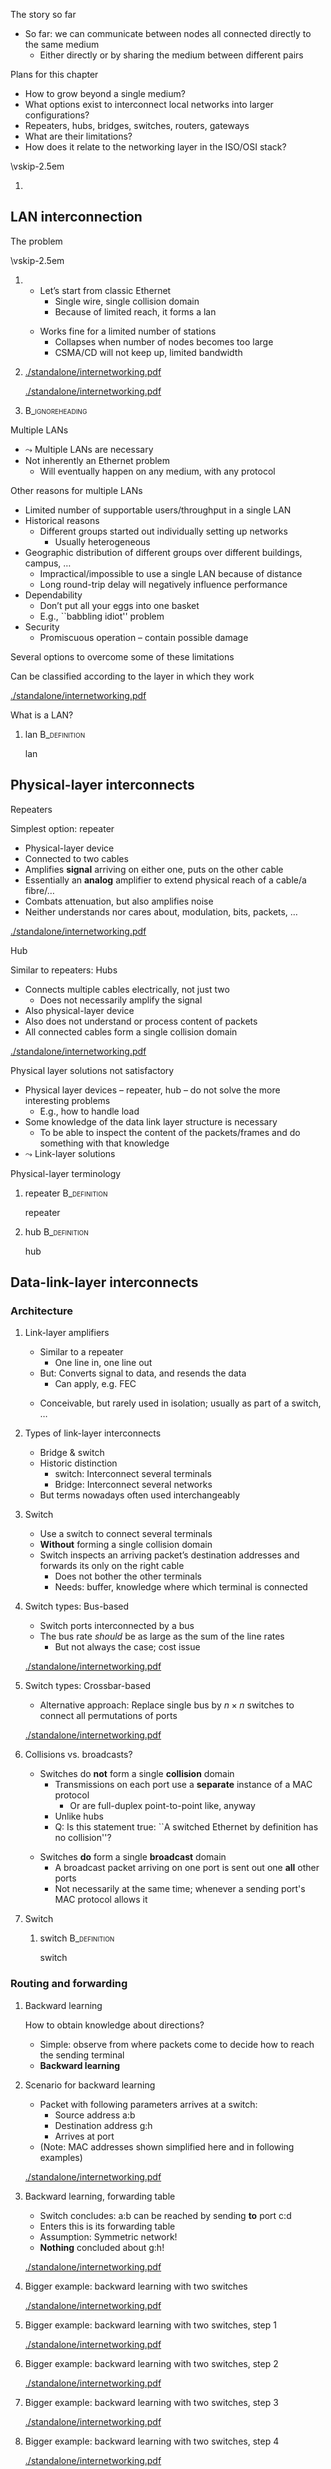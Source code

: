 \label{ch:inter}

\begin{frame}[title={bg=Hauptgebaeude_Tag}]
 \maketitle 
\end{frame}



**** The story so far  
- So far: we can communicate between nodes all connected directly to the same medium
  - Either directly or by sharing the medium between different pairs


**** Plans for this chapter 

- How to grow beyond a single medium? 
- What options exist to interconnect local networks into larger configurations?
- Repeaters, hubs, bridges, switches, routers, gateways
- What are their limitations?
- How does it relate to the networking layer in the ISO/OSI stack? 


\vskip-2.5em

*****                     
      :PROPERTIES:
      :BEAMER_env: block
      :BEAMER_col: 0.48
      :END:




** LAN interconnection

**** The problem

\vskip-2.5em

***** 
      :PROPERTIES:
      :BEAMER_env: block
      :BEAMER_col: 0.48
      :END:

- Let’s start from classic Ethernet
  - Single wire, single collision domain
  - Because of limited reach, it forms a \gls{lan}
\pause 
\vfill*
- Works fine for a limited number of stations
  - Collapses when number of nodes becomes too large
  - CSMA/CD will not keep up, limited bandwidth


***** 
      :PROPERTIES:
      :BEAMER_env: block
      :BEAMER_col: 0.48
      :END:   


\onslide<1->
#+caption: Small number of nodes / small load on a single collision domain are easy to handle, resulting in good performance
#+attr_latex: :width 0.95\textwidth :height 0.6\textheight :options keepaspectratio,page=\getpagerefnumber{page:inter:happy_ether}
#+NAME: fig:inter:happy_ether
[[./standalone/internetworking.pdf]]


\onslide<2->
#+caption: Adding nodes or loads to a single collision domains leads to overload and inacceptable performance
#+attr_latex: :width 0.95\textwidth :height 0.6\textheight :options keepaspectratio,page=\getpagerefnumber{page:inter:sad_ether}
#+NAME: fig:inter:sad_ether
[[./standalone/internetworking.pdf]]



*****                               :B_ignoreheading:
      :PROPERTIES:
      :BEAMER_env: ignoreheading
      :END:



**** Multiple LANs 
- $\leadsto$ Multiple LANs are necessary
- Not  inherently an Ethernet problem
  - Will eventually happen on any medium, with any protocol

**** Other reasons for multiple LANs
- Limited number of supportable users/throughput in a single LAN
- Historical reasons
  - Different groups started out individually setting up networks
    - Usually heterogeneous
- Geographic distribution of different groups over different buildings, campus, …
  - Impractical/impossible to use a single LAN because of distance
  - Long round-trip delay will negatively influence performance
- Dependability 
  - Don’t put all your eggs into one basket
  - E.g., ``babbling idiot'' problem
- Security
  - Promiscuous operation – contain possible damage

**** Several options to overcome some of these limitations
Can be classified according to the layer in which they work

#+caption: Terminology of interconnect devices at different layers
#+attr_latex: :width 0.95\textwidth :height 0.4\textheight :options keepaspectratio,page=\getpagerefnumber{page:inter:gateway_names}
#+NAME: fig:inter:gateway_names
[[./standalone/internetworking.pdf]]





**** What is a LAN? 

***** \Gls{lan}                                                :B_definition:
      :PROPERTIES:
      :BEAMER_env: definition
      :END:

      \Glsdesc{lan}


** Physical-layer interconnects

**** Repeaters
Simplest option: \Gls{repeater}
- Physical-layer device
- Connected to two cables
- Amplifies *signal* arriving on either one, puts on the other cable
- Essentially an *analog* amplifier to extend physical reach of a
  cable/a fibre/\dots 
- Combats attenuation, but also amplifies noise 
- Neither understands nor cares about, modulation, bits,  packets,
  \dots 

#+caption: Repeater to amplify a signal
#+attr_latex: :width 0.95\textwidth :height 0.6\textheight :options keepaspectratio,page=\getpagerefnumber{page:inter:repeater}
#+NAME: fig:inter:repeater
[[./standalone/internetworking.pdf]]




**** Hub
Similar to repeaters: Hubs
- Connects multiple cables electrically, not just two
  - Does not necessarily amplify the signal
- Also physical-layer device
- Also does not understand or process content of packets
- All connected cables form a single collision domain

#+caption: A hub as a phyiscal-layer device, forming a single collision domain
#+attr_latex: :width 0.95\textwidth :height 0.4\textheight :options keepaspectratio,page=\getpagerefnumber{page:inter:hub}
#+NAME: fig:inter:hub
[[./standalone/internetworking.pdf]]




**** Connector                                                     :noexport:

***** Ethernet etc.: RJ 45

https://commons.wikimedia.org/wiki/File:RJ45-Stecker-Netzwerk.jpg

Uwe Schwöbel 



**** Physical layer solutions not satisfactory
- Physical layer devices – repeater, hub – do not solve the more interesting problems
  - E.g., how to handle load
- Some knowledge of the data link layer structure is necessary
  - To be able to inspect the content of the packets/frames and do something with that knowledge
- $\leadsto$ Link-layer solutions



**** Physical-layer terminology

***** \Gls{repeater}                                           :B_definition:
      :PROPERTIES:
      :BEAMER_env: definition
      :END:

      \Glsdesc{repeater}


***** \Gls{hub}                                                :B_definition:
      :PROPERTIES:
      :BEAMER_env: definition
      :END:

      \Glsdesc{hub}



** Data-link-layer interconnects


*** Architecture 

\label{sec:inter:dll:architecture}

**** Link-layer amplifiers 

- Similar to a repeater
  - One line in, one line out 
- But: Converts signal to data, and resends the data
  - Can apply, e.g. \gls{FEC} 
\pause 
- Conceivable, but rarely used in isolation; usually as part of a
  switch, \dots 
    
**** Types of link-layer interconnects 

- Bridge & switch
- Historic distinction 
  - \Gls{switch}: Interconnect several terminals
  - Bridge: Interconnect several networks
- But terms nowadays often used interchangeably 


**** Switch
- Use a \gls{switch} to connect several terminals
- *Without* forming a single collision domain
- Switch inspects an arriving packet’s destination addresses and forwards its only on the right cable
  - Does not bother the other terminals
  - Needs: buffer, knowledge where which terminal is connected

**** Switch types: Bus-based 

- Switch ports interconnected by a bus
- The bus rate /should/ be as large as the sum of the line rates
  - But not always the case; cost issue 

#+caption: A bus-based switch
#+attr_latex: :width 0.95\textwidth :height 0.4\textheight :options keepaspectratio,page=\getpagerefnumber{page_inter:switch:busbased}
#+NAME: fig:page_inter:switch:busbased
[[./standalone/internetworking.pdf]]


**** Switch types: Crossbar-based

- Alternative approach: Replace single bus by $n \times n$ switches to
  connect all permutations of ports


#+caption: A crossbar-based switch
#+attr_latex: :width 0.95\textwidth :height 0.4\textheight :options keepaspectratio,page=\getpagerefnumber{page_inter:switch:crossbar_based}
#+NAME: fig:page_inter:switch:crossbar_based
[[./standalone/internetworking.pdf]]


**** Collisions vs. broadcasts? 

- Switches do *not* form a single *collision* domain
  - Transmissions on each port use a *separate* instance of a MAC
    protocol
    - Or are full-duplex point-to-point like, anyway
  - Unlike hubs
  - Q: Is this statement true: ``A switched Ethernet by definition has
    no collision''? 
\pause 
- Switches *do* form a single *broadcast* domain
  - A broadcast packet arriving on one port is sent out one *all* other
    ports
  - Not necessarily at the same time; whenever a sending port's MAC
    protocol allows it 


**** Switch 

***** \Gls{switch}                                             :B_definition:
      :PROPERTIES:
      :BEAMER_env: definition
      :END:

      \Glsdesc{switch}


*** Routing and forwarding 

**** Backward learning 
How to obtain knowledge about directions?
- Simple: observe from where packets come to decide how to reach the sending terminal
- *Backward learning*



**** Scenario for backward learning
- Packet with following parameters arrives at a switch: 
  - Source address a:b
  - Destination address g:h
  - Arrives at port 
- (Note: MAC addresses shown simplified here and in following
  examples)

#+caption: Scenario for backward learning in a switch
#+attr_latex: :width 0.95\textwidth :height 0.4\textheight :options keepaspectratio,page=\getpagerefnumber{page:inter:backward:simple:before}
#+NAME: fig:inter:backward:simple:before
[[./standalone/internetworking.pdf]]


**** Backward learning, forwarding table  
- Switch concludes: a:b can be reached by sending *to* port c:d
- Enters this is its forwarding table
- Assumption: Symmetric network! 
- *Nothing* concluded about g:h! 

#+caption: Backward learning: reachability of a:b via port c:d has been determined and entered into forwarding table
#+attr_latex: :width 0.95\textwidth :height 0.4\textheight :options keepaspectratio,page=\getpagerefnumber{page:inter:backward:simple:after}
#+NAME: fig:inter:backward:simple:after
[[./standalone/internetworking.pdf]]


**** Bigger example: backward learning with two switches 

#+caption: Backward learning for two switches: Starting point
#+attr_latex: :width 0.95\textwidth :height 0.4\textheight :options keepaspectratio,page=\getpagerefnumber{page:inter:backward:two_switches:before}
#+NAME: fig:inter:backward:two_switches:before
[[./standalone/internetworking.pdf]]


**** Bigger example: backward learning with two switches, step 1

#+caption: Backward learning for two switches: Step 1
#+attr_latex: :width 0.95\textwidth :height 0.4\textheight :options keepaspectratio,page=\getpagerefnumber{page:inter:backward:two_switches:step1}
#+NAME: fig:inter:backward:two_switches:step1
[[./standalone/internetworking.pdf]]




**** Bigger example: backward learning with two switches, step 2

#+caption: Backward learning for two switches: Step 2
#+attr_latex: :width 0.95\textwidth :height 0.4\textheight :options keepaspectratio,page=\getpagerefnumber{page:inter:backward:two_switches:step2}
#+NAME: fig:inter:backward:two_switches:step2
[[./standalone/internetworking.pdf]]



**** Bigger example: backward learning with two switches, step 3

#+caption: Backward learning for two switches: Step 3
#+attr_latex: :width 0.95\textwidth :height 0.4\textheight :options keepaspectratio,page=\getpagerefnumber{page:inter:backward:two_switches:step3}
#+NAME: fig:inter:backward:two_switches:step3
[[./standalone/internetworking.pdf]]



**** Bigger example: backward learning with two switches, step 4

#+caption: Backward learning for two switches: Step 4
#+attr_latex: :width 0.95\textwidth :height 0.4\textheight :options keepaspectratio,page=\getpagerefnumber{page:inter:backward:two_switches:step4}
#+NAME: fig:inter:backward:two_switches:step4
[[./standalone/internetworking.pdf]]




**** Bridges

\vskip-2.5em

***** 
      :PROPERTIES:
      :BEAMER_env: block
      :BEAMER_col: 0.58
      :END:



- Switches connect simple terminals
- Sometimes, entire networks have to be connected: Bridges
- Bridge: basic operation very similar to switch 
- Differences: 
  - Each network connected to a bridge is a separate collision domain
    *and* broadcast domain 
  - Bridges can also interconnect different LAN types (e.g., Ethernet,
    Token Ring, \dots)
    - Not possible on physical layer only; usually not part of switches


***** 
      :PROPERTIES:
      :BEAMER_env: block
      :BEAMER_col: 0.38
      :END:   


#+caption: Bridge connecting two networks
#+attr_latex: :width 0.95\textwidth :height 0.6\textheight :options keepaspectratio,page=\getpagerefnumber{page:inter:bridge}
#+NAME: fig:inter:bridge
[[./standalone/internetworking.pdf]]


*****                               :B_ignoreheading:
      :PROPERTIES:
      :BEAMER_env: ignoreheading
      :END:

**** Switches & bridges
- Typical combination: Bridge as ``just another terminal'' for a switch

#+caption: A bridge connecting two LANs, each realised by a switch. From switch perspective, bridge turns into a device with multiple MAC addresses.
#+attr_latex: :width 0.95\textwidth :height 0.5\textheight :options keepaspectratio,page=\getpagerefnumber{page:inter:bridge_switch}
#+NAME: fig:inter:bridge_switch
[[./standalone/internetworking.pdf]]

**** Two switches directly connected without a switch? 

#+caption: Directly connecting switches leads to similar results
#+attr_latex: :width 0.95\textwidth :height 0.5\textheight :options keepaspectratio,page=\getpagerefnumber{page:inter:two_switches}
#+NAME: fig:inter:two_switches
[[./standalone/internetworking.pdf]]



**** Forwarding and backwarding learning in complex example

#+caption: Complex example for backward learning and flooding, in combination of switches and brigdes with heterogeneous LAN technologies
#+attr_latex: :width 0.95\textwidth :height 0.5\textheight :options keepaspectratio,page=\getpagerefnumber{page:inter:complex:backwardlearning}
#+NAME: fig:inter:complex:backwardlearning
[[./standalone/internetworking.pdf]]


**** Backward learning in bridges                                  :noexport:
- Backward learning is trivial in a switch – how about a bridge?
- Example: A sends packet to E
- Suppose bridges B1 and B2 know where E is
- B2 will see A’s packet coming from LAN2
- Since B2 does not know about LAN1, B2 will assume A to be on LAN2
- Which is fine! B1 will forward any packet destined to A arriving at LAN2 to LAN1, so that works out nicely

**** Backward learning in bridges – bootstrapping                  :noexport:
- In previous example: how does bridge B2 know initially where node E is?
- Answer: It does NOT know
- Option 1: Manual configuration – not nice!
- Option 2: Do not care – simply forward the data everywhere for an unknown address
- Except to the network where it came from 
- Algorithm is thus: flood if not known, discard if known to be not necessary, forward specifically if destination is known



**** Convergence: Switch and bridge
- Traditionally, distinction between switch and bridge made sense
  - Key difference: *Bridges can interconnect heterogeneous networks* 
- Today: most devices contain both types of functionality
  - Terms be treated more or less interchangeably today 
  - Often more a marketing distinction than a technical one



*** Flooding 

**** Simplistic flooding  – problems 

- Previous ``backward learning by \gls{flooding}'' is simple, but problematic
- Consider example topology with second switch (or bridge) for reliability

\begin{figure}[h]
  \centering
\begin{tikzpicture}

  \node [switch] at (2, 1)(sw1) {Switch 1};
  \node [right=0.1 of sw1.south] {c:d}; 
  \node [right=0.1cm of sw1.north] {e:f}; 
  \node [switch] at (6, 1)(sw2) {Switch 2}; 
  \node [left=0.1 of sw2.south] {g:h}; 
  \node [left=0.1cm of sw2.north] {j:k}; 
  \node [client,label=left:{a:b}] at (0, -2) (client) {};

  \coordinate (tmp1) at (-1,3); 
  \coordinate (tmp2) at (-1,-1.5);
  
  \draw (tmp1) -- ++(8,0); 
  \draw (tmp2) -- ++(8,0); 
 
  \draw (client.east) -- ++(0.5,0) to (\tikztostart |- tmp2); 
  \draw (sw1) edge (sw1 |- tmp1) edge (sw1 |- tmp2); 
  \draw (sw2) edge (sw2 |- tmp1) edge (sw2 |- tmp2); 

  \onslide<2,6>
  \node [draw, below left=1 and 0.1 of sw1.south]   (p) {Packet}; 
  \draw [->] (p) -- ++(0,0.5);

  \onslide<3,7>  
  \node [draw, above left=1 and 0.1 of sw1.south]   (p) {Packet}; 
  \draw [->] (p) -- ++(0,0.5);
  \onslide<3->  
  \node [left=1.35 of sw1] {
    \small
    \begin{tabular}{ll}
      \toprule
      Dest. & Out \\
            % & port \\
      \midrule
      a:b & c:d \\
      \bottomrule 
    \end{tabular}
  };


  \onslide<4,8>  
  \node [draw, above right=1 and 0.1 of sw2.south]   (p) {Packet}; 
  \draw [->] (p) -- ++(0,-0.5);
  
  \onslide<5,9>  
  \node [draw, below right=1 and 0.1 of sw2.south]   (p) {Packet}; 
  \draw [->] (p) -- ++(0,-0.5);
  \onslide<5->  
  \node [right=1.35 of sw2] {
    \small
    \begin{tabular}{ll}
      \toprule
      Dest. & Out \\
            % & port \\
      \midrule
      a:b & j:k \\
      \bottomrule 
    \end{tabular}
  };

  
\end{tikzpicture}
  \caption[Packet loops caused by backward learning]{Simplistic backward learning causes packets to circle indefinitely in topologies with loops; packet destination address does not matter}
\label{fig:inter:packet_loop}
\end{figure}


**** Solution 1: Somehow restrict flooding
- Unrestricted, brute-force flooding evidently fails
- Avoid packet looping indefinitely by remembering which packets have already been forwarded 
  - If already seen and forwarded a packet, simply drop it
- Requires: State & uniqueness
  - Switches/bridges have to remember which packets have passed through 
  - Packets must be uniquely identifiable – at least *source,
    destination, and sequence number* are necessary to distinguish
    packets 

**** Solution 1: Restricted flooding only for control 
- $\leadsto$ Big overhead! 
  - Especially state is a problem, as is time to search this amount of state 
  - Usually not used for *data* packets 
- Sometimes, necessary for control packets
  - E.g., topology discovery, distributing link information, \dots 

**** Solution 2: Spanning trees
- Packet loops are caused by cycles in the graph defined by the bridges
  - Think of bridges as edges, LANs as nodes in this graph
  - Redundant bridges form loops in this graph
- Idea: Turn this into a loop-free, acyclic graph
\pause 
- Simplest approach: Compute a spanning tree on this LAN-bridge graph
  - Simple, self-configured, no manual intervention
  - But not optimal: actual capacity of installed bridges might not be fully exploited
  - Buzzword: IEEE 802.1dIEEE 802.1w
- Not further explored here 


**** Spanning tree of bridges                                      :noexport:
**** Spanning trees: Bridges as edges in graph                     :noexport:
**** Rapid Spanning Tree Protocol (RSTP)                           :noexport:


**** Addresses in packet?                                          :noexport:
- Suppose we send a packet from A to H
- Which addresses (source, destination) are in the packet when it 
- Arrives or leaves at B1, B2?
- Why is that the case? Because we are in a single LAN  


** Higher-layer interconnects


**** Routers and addresses 
- All devices so far either ignored addresses (repeaters, hubs) or worked on MAC-layer addresses (switches, bridges)
- For interconnection outside a single LAN/connection of LAN, these simple addresses are insufficient
- Main issue: ``flat'', unstructured addresses do not scale 
  - E.g., In spanning tree, there is an entry for every device’s designated output port!
  - $\leadsto$ Need more sophisticated addressing structure and devices that operate on it
- $\leadsto$ \Glspl{router} and \gls{routing}!
  - Structurally, very similar and very different to switches 
  - Treated in the Chapter \ref{ch:network}

**** Gateways
- If even routers will not do, higher-layer interconnection is necessary: Gateways
- Work at transport level and upwards
  - E.g., application gateways transforming between HTML $\leftrightarrow$ WML or HTTP $\leftrightarrow$ WAP
  - E.g., transcoding gateways for media content

** VLAN operation

**** Proximity-based vs. logical LANs? 
- Problem: LANs/switches are geared towards *physical* proximity of devices
- But: LANs should respect *logical* proximity
  - E.g., connect devices of working groups together, irrespective where they happen to be located
  - E.g., limit broadcasts to devices that should receive them 


**** Virtual LANs: Basic idea 


\vskip-2.5em

***** 
      :PROPERTIES:
      :BEAMER_env: block
      :BEAMER_col: 0.48
      :END:

- Idea: put a *\gls{vlan}* on top of an existing physical LAN
- Switches (or bridges) need configuration tables which port belongs to which VLAN(s)
  - Only forward packets to ports of correct VLAN
  - In particular, limit broadcasts to color of originating interface 


***** 
      :PROPERTIES:
      :BEAMER_env: block
      :BEAMER_col: 0.48
      :END:   

#+caption: Basic idea of VLANs: Use colors to express membership of devices/interfaces in a specific VLAN
#+attr_latex: :width 0.95\textwidth :height 0.6\textheight :options keepaspectratio,page=\getpagerefnumber{page:inter:vlan}
#+NAME: fig:inter:vlan
[[./standalone/internetworking.pdf]]



*****                               :B_ignoreheading:
      :PROPERTIES:
      :BEAMER_env: ignoreheading
      :END:


**** VLAN operation, using legacy packets  
- Basic assumption: no change to packet format is allowed
  - Legacy operation! 100s of millions of cars, switches deployed
    (ca. 1995)
- VLAN-capable switch knows: 
  - Which VLANs exist on which ports
  - VLAN of incoming packet, determined by, e.g.: 
    - Fixed port $\leadsto$  VLAN mapping 
    - MAC address $\leadsto$ VLAN mapping
    - IP address $\leadsto$ VLAN mapping
  - But: layer violation!!! 

\pause 
- Forwarding: 
  - Broadcasts: only on ports that carry the packet’s VLAN 
  - Unicast: Use VLAN-specific forwarding table 
- Effectively, one forwarding table per VLAN 

**** VLAN operation with changes to packet : IEEE 802.1q 

- 802.1q header inserted, remove by first, last 802.1q-capable switch
  - Signaled via a length larger than previously allowed
  - Should never be seen by a non-802.1q capable device 
- Maximum frame length extended! 

***** IEEE 802.1q packet format 

#+caption: Legacy IEEE 802.3 header
#+attr_latex: :width 0.95\textwidth :height 0.6\textheight :options keepaspectratio,page=\getpagerefnumber{page:inter:8023_header}
#+NAME: fig:inter:8023_header
[[./standalone/internetworking.pdf]]


#+caption: IEEE 802.1q header with extension for VLAN identifieers (12 bits for color)
#+attr_latex: :width 0.95\textwidth :height 0.6\textheight :options keepaspectratio,page=\getpagerefnumber{page:inter:8021q_header}
#+NAME: fig:inter:8021q_header
[[./standalone/internetworking.pdf]]




**** IEEE 802.11q – discussion 
- It changed the Ethernet header!!! 
  - Big legacy issue at the time (ca. 1995)
  - Compatibility with existing cards? Who generates header? Maximum frame size exceeded when inserting new field? \dots? 
- Observation: End machines do not really use the VLAN fields, only switches/bridges 
  - VLAN tags not needed on links between end hosts and switch 
  - Can be inserted by first switch, removed by last one, if necessary
  - And here, use one of the three options from previous slide 


**** What is a VLAN? 

***** \Gls{vlan}                                               :B_definition:
      :PROPERTIES:
      :BEAMER_env: definition
      :END:

      \Glsdesc{vlan}


** Conclusion 
**** Conclusion
- Single LANs are insufficient to provide communication for all but the simplest installations
- Interconnection of LANs necessary
  - Interconnect on purely physical layer: Repeater, hub
  - Interconnect on data link layer: Bridges, switches
  - Interconnect on network layer: Router
  - Interconnect on higher layer: Gateway
- Problems
  - E.g., redundant bridges can cause traffic floods; need spanning tree algorithm
  - Simple addresses do not scale; need routers

